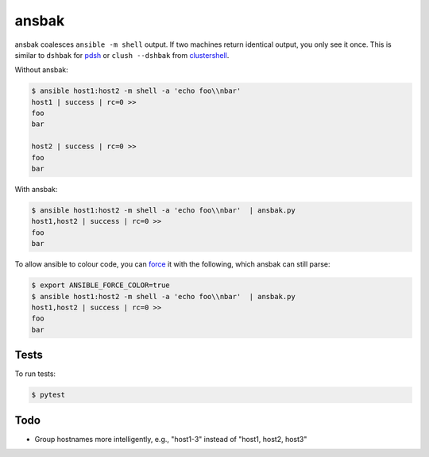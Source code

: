 ======
ansbak
======

ansbak coalesces ``ansible -m shell`` output.  If two machines return identical output, you only see it once.  This is similar to ``dshbak`` for pdsh_ or ``clush --dshbak`` from clustershell_.

.. _pdsh: https://code.google.com/p/pdsh/
.. _clustershell: http://cea-hpc.github.io/clustershell/

Without ansbak:

.. code-block:: bash

    $ ansible host1:host2 -m shell -a 'echo foo\\nbar'
    host1 | success | rc=0 >>
    foo
    bar

    host2 | success | rc=0 >>
    foo
    bar

With ansbak:

.. code-block:: bash

    $ ansible host1:host2 -m shell -a 'echo foo\\nbar'  | ansbak.py
    host1,host2 | success | rc=0 >>
    foo
    bar

To allow ansible to colour code, you
can force_ it with the following, which ansbak can still parse:

.. _force: https://docs.ansible.com/ansible/latest/reference_appendices/config.html#ansible-force-color

.. code-block:: bash

    $ export ANSIBLE_FORCE_COLOR=true
    $ ansible host1:host2 -m shell -a 'echo foo\\nbar'  | ansbak.py
    host1,host2 | success | rc=0 >>
    foo
    bar

Tests
-----

To run tests:

.. code-block:: bash

    $ pytest

Todo
----

* Group hostnames more intelligently, e.g., "host1-3" instead of "host1, host2, host3"
